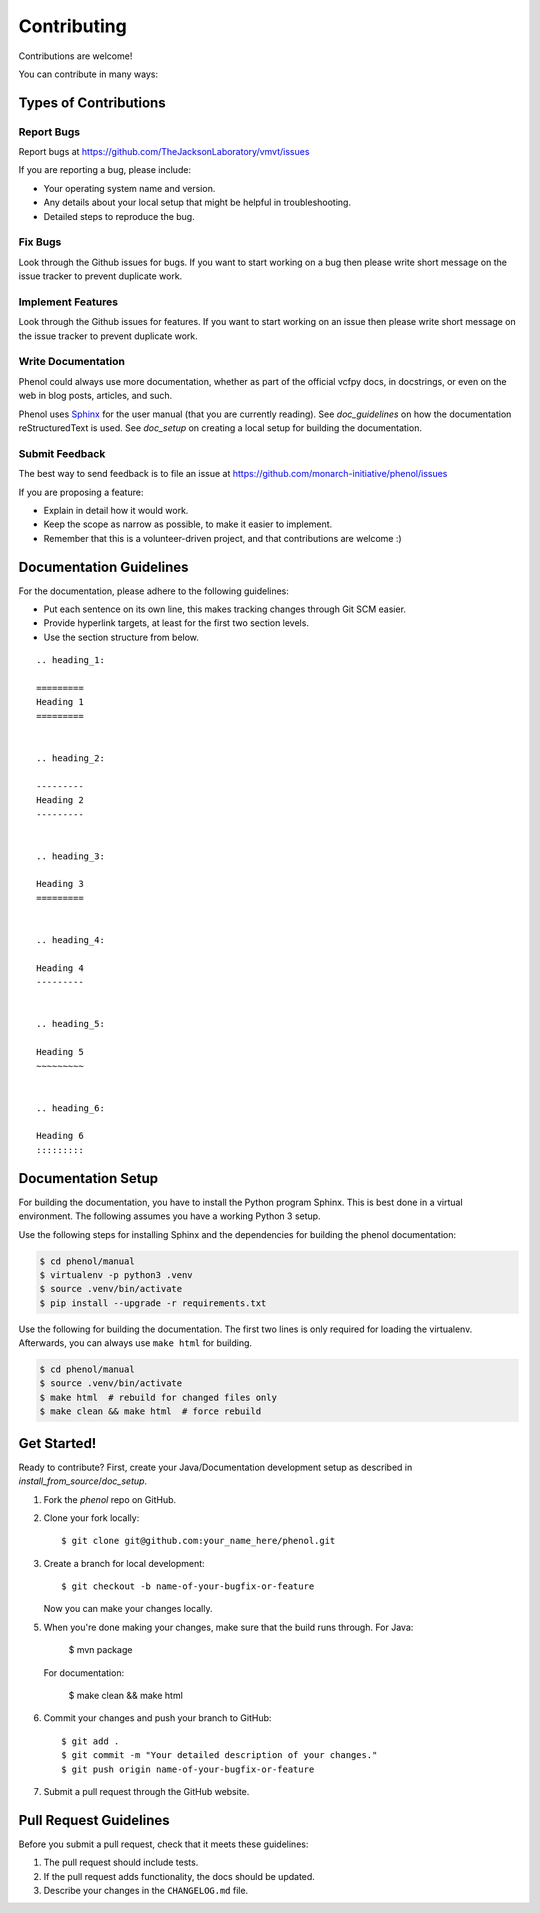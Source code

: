 .. _contributing:

============
Contributing
============

Contributions are welcome!


You can contribute in many ways:

----------------------
Types of Contributions
----------------------


Report Bugs
===========

Report bugs at https://github.com/TheJacksonLaboratory/vmvt/issues

If you are reporting a bug, please include:

* Your operating system name and version.
* Any details about your local setup that might be helpful in troubleshooting.
* Detailed steps to reproduce the bug.


Fix Bugs
========

Look through the Github issues for bugs.
If you want to start working on a bug then please write short message on
the issue tracker to prevent duplicate work.


Implement Features
==================

Look through the Github issues for features.
If you want to start working on an issue then please write short
message on the issue tracker to prevent duplicate work.


Write Documentation
===================

Phenol could always use more documentation, whether as part of the official vcfpy docs, in docstrings, or even on the web in blog posts, articles, and such.

Phenol uses `Sphinx <https://sphinx-doc.org>`_ for the user manual (that you are currently reading).
See `doc_guidelines` on how the documentation reStructuredText is used.
See `doc_setup` on creating a local setup for building the documentation.


Submit Feedback
===============

The best way to send feedback is to file an issue at https://github.com/monarch-initiative/phenol/issues

If you are proposing a feature:

* Explain in detail how it would work.
* Keep the scope as narrow as possible, to make it easier to implement.
* Remember that this is a volunteer-driven project, and that contributions are welcome :)


.. _doc_guidelines:

------------------------
Documentation Guidelines
------------------------

For the documentation, please adhere to the following guidelines:

- Put each sentence on its own line, this makes tracking changes through Git SCM easier.
- Provide hyperlink targets, at least for the first two section levels.
- Use the section structure from below.

::

    .. heading_1:

    =========
    Heading 1
    =========


    .. heading_2:

    ---------
    Heading 2
    ---------


    .. heading_3:

    Heading 3
    =========


    .. heading_4:

    Heading 4
    ---------


    .. heading_5:

    Heading 5
    ~~~~~~~~~


    .. heading_6:

    Heading 6
    :::::::::


.. _doc_setup:

-------------------
Documentation Setup
-------------------

For building the documentation, you have to install the Python program Sphinx.
This is best done in a virtual environment.
The following assumes you have a working Python 3 setup.

Use the following steps for installing Sphinx and the dependencies for building the phenol documentation:

.. code-block:: console

    $ cd phenol/manual
    $ virtualenv -p python3 .venv
    $ source .venv/bin/activate
    $ pip install --upgrade -r requirements.txt

Use the following for building the documentation.
The first two lines is only required for loading the virtualenv.
Afterwards, you can always use ``make html`` for building.

.. code-block:: console

    $ cd phenol/manual
    $ source .venv/bin/activate
    $ make html  # rebuild for changed files only
    $ make clean && make html  # force rebuild


------------
Get Started!
------------

Ready to contribute?
First, create your Java/Documentation development setup as described in `install_from_source`/`doc_setup`.

1. Fork the `phenol` repo on GitHub.
2. Clone your fork locally::

    $ git clone git@github.com:your_name_here/phenol.git

3. Create a branch for local development::

    $ git checkout -b name-of-your-bugfix-or-feature

   Now you can make your changes locally.

5. When you're done making your changes, make sure that the build runs through.
   For Java:

    $ mvn package

   For documentation:

    $ make clean && make html

6. Commit your changes and push your branch to GitHub::

    $ git add .
    $ git commit -m "Your detailed description of your changes."
    $ git push origin name-of-your-bugfix-or-feature

7. Submit a pull request through the GitHub website.


-----------------------
Pull Request Guidelines
-----------------------

Before you submit a pull request, check that it meets these guidelines:

1. The pull request should include tests.
2. If the pull request adds functionality, the docs should be updated.
3. Describe your changes in the ``CHANGELOG.md`` file.
